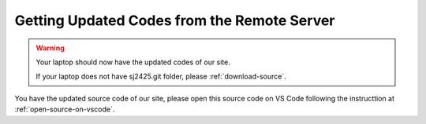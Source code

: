 ============================================
Getting Updated Codes from the Remote Server
============================================

 


.. code-block:: bash
    :linenos:

    :~$ cd 
    :~$ cd Documents
    :~$ cd sj2425.git 
    :~$ git branch
    :~$ git checkout main
    :~$ git status 
    :~$ git remote show origin
    :~$ git pull origin main 

.. Warning::

    Your laptop should now have the updated codes of our site.

    If your laptop does not have sj2425.git folder, please :ref:`download-source`. 

    

You have the updated source code of our site, please open this source code on
VS Code following the instructtion at :ref:`open-source-on-vscode`. 







